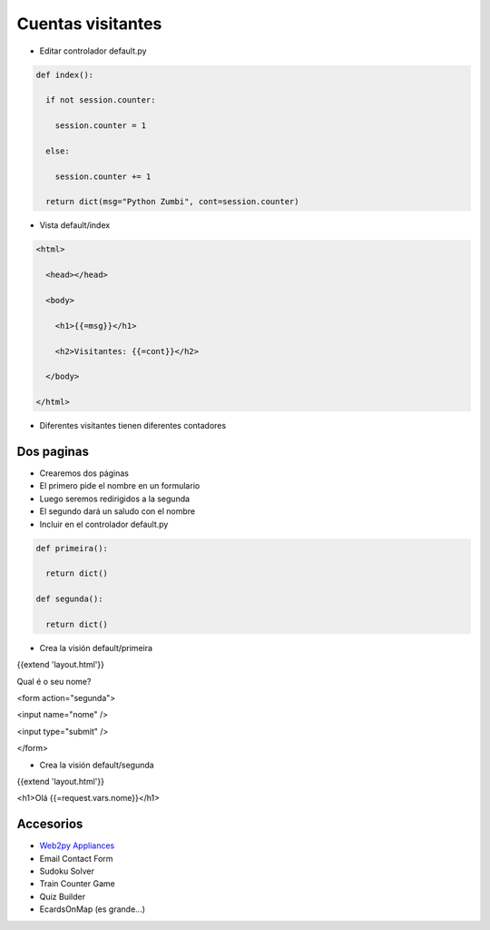 Cuentas visitantes
==================


+ Editar controlador default.py


.. code-block:: python
  

  def index():

    if not session.counter:

      session.counter = 1

    else:

      session.counter += 1

    return dict(msg="Python Zumbi", cont=session.counter)


+ Vista default/index

.. code-block:: html


  <html>

    <head></head>

    <body>

      <h1>{{=msg}}</h1>

      <h2>Visitantes: {{=cont}}</h2>

    </body>

  </html>


+ Diferentes visitantes tienen diferentes contadores


Dos paginas
-----------

+ Crearemos dos páginas
+ El primero pide el nombre en un formulario
+ Luego seremos redirigidos a la segunda
+ El segundo dará un saludo con el nombre
+ Incluir en el controlador default.py

.. code-block:: python


  def primeira():

    return dict()

  def segunda():

    return dict()


+ Crea la visión default/primeira


{{extend 'layout.html'}}

Qual é o seu nome?

<form action="segunda">

<input name="nome" />

<input type="submit" />

</form>


+ Crea la visión default/segunda


{{extend 'layout.html'}}

<h1>Olá {{=request.vars.nome}}</h1>


Accesorios
----------

+ `Web2py Appliances <http://www.web2py.com/appliances>`_
+ Email Contact Form
+ Sudoku Solver
+ Train Counter Game
+ Quiz Builder
+ EcardsOnMap (es grande...)

.. activecode:: poc
   :language: html
   :enabledownload:

    <!DOCTYPE html>
    <html>
    <head>
    <title>Brython Counter</title>
    <script src="https://cdn.jsdelivr.net/npm/brython@3/brython.min.js">
    </script>
    <script src="https://cdn.jsdelivr.net/npm/brython@3/brython_stdlib.js">
    </script>
    </head>
    <body onload="brython(1)">

    <script type="text/python">
      from browser import document,html
      from browser.local_storage import storage
      
      if "counter" not in storage:
        storage["counter"] = "0"
      def increment_counter():
        counter = int(storage["counter"])
        counter += 1
        storage["counter"] = str(counter)
        document['counter'].text = str(counter)
      counterdiv = html.DIV(id="counter")
      counterdiv.text = storage["counter"]
      document.body <= counterdiv
      increment_counter()
    </script>
    </body>
    </html>
